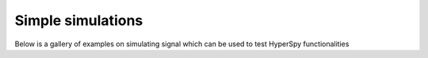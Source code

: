 Simple simulations
==================

Below is a gallery of examples on simulating signal which can be used to test
HyperSpy functionalities
